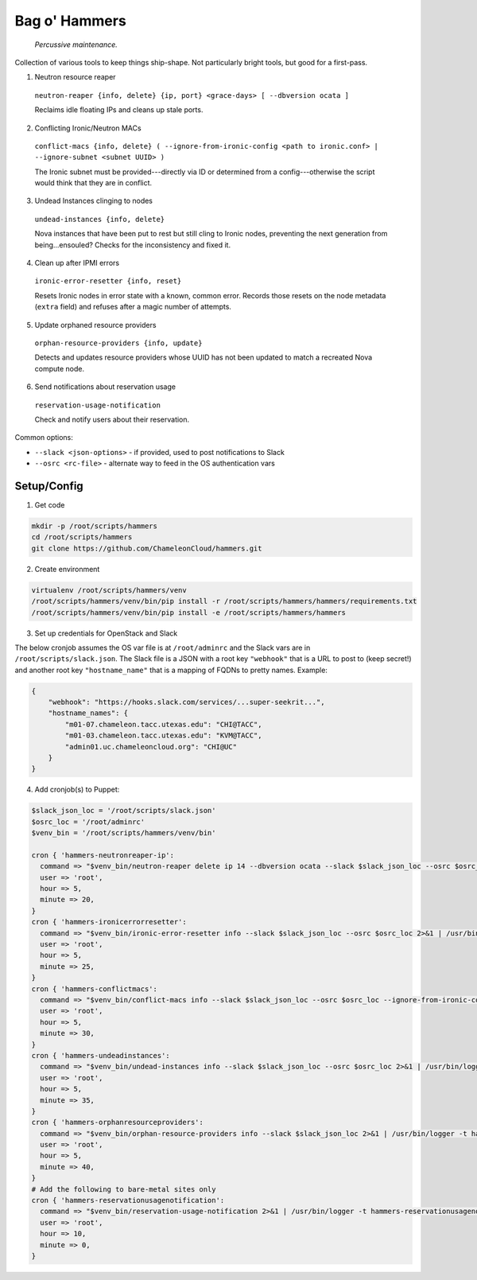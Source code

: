 =======================
Bag o' Hammers
=======================

    *Percussive maintenance.*

Collection of various tools to keep things ship-shape. Not particularly bright tools, but good for a first-pass.

1. Neutron resource reaper

  ``neutron-reaper {info, delete} {ip, port} <grace-days> [ --dbversion ocata ]``

  Reclaims idle floating IPs and cleans up stale ports.

2. Conflicting Ironic/Neutron MACs

  ``conflict-macs {info, delete} ( --ignore-from-ironic-config <path to ironic.conf> | --ignore-subnet <subnet UUID> )``

  The Ironic subnet must be provided---directly via ID or determined from a config---otherwise the script would think that they are in conflict.

3. Undead Instances clinging to nodes

  ``undead-instances {info, delete}``

  Nova instances that have been put to rest but still cling to Ironic nodes, preventing the next generation from being...ensouled? Checks for the inconsistency and fixed it.

4. Clean up after IPMI errors

  ``ironic-error-resetter {info, reset}``

  Resets Ironic nodes in error state with a known, common error. Records those resets on the node metadata (``extra`` field) and refuses after a magic number of attempts.

5. Update orphaned resource providers

  ``orphan-resource-providers {info, update}``

  Detects and updates resource providers whose UUID has not been updated to match a recreated Nova compute node.
  
6. Send notifications about reservation usage

  ``reservation-usage-notification``
  
  Check and notify users about their reservation.

Common options:

* ``--slack <json-options>`` - if provided, used to post notifications to Slack
* ``--osrc <rc-file>`` - alternate way to feed in the OS authentication vars

Setup/Config
============

1. Get code

.. code-block:: bash

  mkdir -p /root/scripts/hammers
  cd /root/scripts/hammers
  git clone https://github.com/ChameleonCloud/hammers.git

2. Create environment

.. code-block:: bash

  virtualenv /root/scripts/hammers/venv
  /root/scripts/hammers/venv/bin/pip install -r /root/scripts/hammers/hammers/requirements.txt
  /root/scripts/hammers/venv/bin/pip install -e /root/scripts/hammers/hammers

3. Set up credentials for OpenStack and Slack

The below cronjob assumes the OS var file is at ``/root/adminrc`` and the Slack vars are in ``/root/scripts/slack.json``. The Slack file is a JSON with a root key ``"webhook"`` that is a URL to post to (keep secret!) and another root key ``"hostname_name"`` that is a mapping of FQDNs to pretty names. Example:

.. code-block:: json

  {
      "webhook": "https://hooks.slack.com/services/...super-seekrit...",
      "hostname_names": {
          "m01-07.chameleon.tacc.utexas.edu": "CHI@TACC",
          "m01-03.chameleon.tacc.utexas.edu": "KVM@TACC",
          "admin01.uc.chameleoncloud.org": "CHI@UC"
      }
  }

4. Add cronjob(s) to Puppet:

.. code-block:: puppet

  $slack_json_loc = '/root/scripts/slack.json'
  $osrc_loc = '/root/adminrc'
  $venv_bin = '/root/scripts/hammers/venv/bin'

  cron { 'hammers-neutronreaper-ip':
    command => "$venv_bin/neutron-reaper delete ip 14 --dbversion ocata --slack $slack_json_loc --osrc $osrc_loc [--kvm if at KVM site] 2>&1 | /usr/bin/logger -t hammers-neutronreaper-ip",
    user => 'root',
    hour => 5,
    minute => 20,
  }
  cron { 'hammers-ironicerrorresetter':
    command => "$venv_bin/ironic-error-resetter info --slack $slack_json_loc --osrc $osrc_loc 2>&1 | /usr/bin/logger -t hammers-ironicerrorresetter",
    user => 'root',
    hour => 5,
    minute => 25,
  }
  cron { 'hammers-conflictmacs':
    command => "$venv_bin/conflict-macs info --slack $slack_json_loc --osrc $osrc_loc --ignore-from-ironic-conf /etc/ironic/ironic.conf 2>&1 | /usr/bin/logger -t hammers-conflictmacs",
    user => 'root',
    hour => 5,
    minute => 30,
  }
  cron { 'hammers-undeadinstances':
    command => "$venv_bin/undead-instances info --slack $slack_json_loc --osrc $osrc_loc 2>&1 | /usr/bin/logger -t hammers-undeadinstances",
    user => 'root',
    hour => 5,
    minute => 35,
  }
  cron { 'hammers-orphanresourceproviders':
    command => "$venv_bin/orphan-resource-providers info --slack $slack_json_loc 2>&1 | /usr/bin/logger -t hammers-orphanresourceproviders",
    user => 'root',
    hour => 5,
    minute => 40,
  }
  # Add the following to bare-metal sites only
  cron { 'hammers-reservationusagenotification':
    command => "$venv_bin/reservation-usage-notification 2>&1 | /usr/bin/logger -t hammers-reservationusagenotification",
    user => 'root',
    hour => 10,
    minute => 0,
  }
